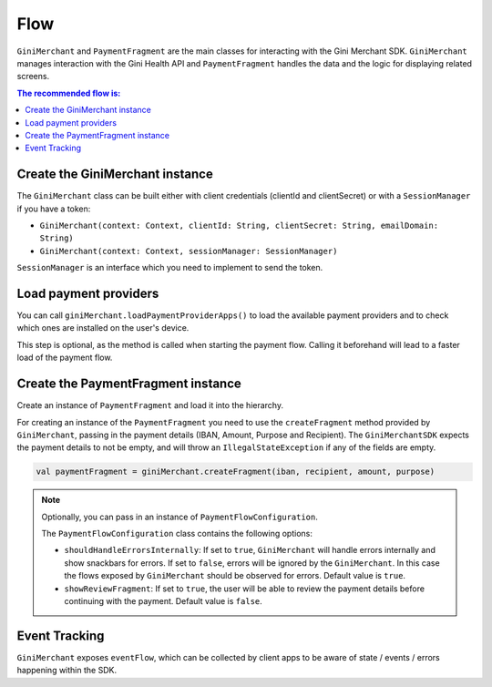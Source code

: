 Flow
====

``GiniMerchant`` and ``PaymentFragment`` are the main classes for interacting with the Gini Merchant SDK. ``GiniMerchant``
manages interaction with the Gini Health API and ``PaymentFragment`` handles the data and the logic for displaying related screens.

.. contents:: The recommended flow is:
   :local:

Create the GiniMerchant instance
------------------------------

The ``GiniMerchant`` class can be built either with client credentials (clientId and clientSecret)
or with a ``SessionManager`` if you have a token:

- ``GiniMerchant(context: Context, clientId: String, clientSecret: String, emailDomain: String)``
- ``GiniMerchant(context: Context, sessionManager: SessionManager)``

``SessionManager`` is an interface which you need to implement to send the token.

Load payment providers
----------------------

You can call ``giniMerchant.loadPaymentProviderApps()`` to load the available payment providers and to check which ones are installed on the user's device.

This step is optional, as the method is called when starting the payment flow. Calling it beforehand will lead to a faster load of the payment flow.

Create the PaymentFragment instance
------------------------------------

Create an instance of ``PaymentFragment`` and load it into the hierarchy.

For creating an instance of the ``PaymentFragment`` you need to use the ``createFragment`` method provided by ``GiniMerchant``, passing in the payment details (IBAN, Amount, Purpose and Recipient).
The ``GiniMerchantSDK`` expects the payment details to not be empty, and will throw an ``IllegalStateException`` if any of the fields are empty.

.. code-block:: kotlin

    val paymentFragment = giniMerchant.createFragment(iban, recipient, amount, purpose)

.. note::

    Optionally, you can pass in an instance of ``PaymentFlowConfiguration``.

    The ``PaymentFlowConfiguration`` class contains the following options:

    - ``shouldHandleErrorsInternally``: If set to ``true``, ``GiniMerchant`` will handle errors internally and show
      snackbars for errors. If set to ``false``, errors will be ignored by the ``GiniMerchant``. In this case the flows
      exposed by ``GiniMerchant`` should be observed for errors. Default value is ``true``.
    - ``showReviewFragment``: If set to ``true``, the user will be able to review the payment details before continuing with the payment. Default value is ``false``.

Event Tracking
--------------

``GiniMerchant`` exposes ``eventFlow``, which can be collected by client apps to be aware of state / events / errors happening within the SDK.